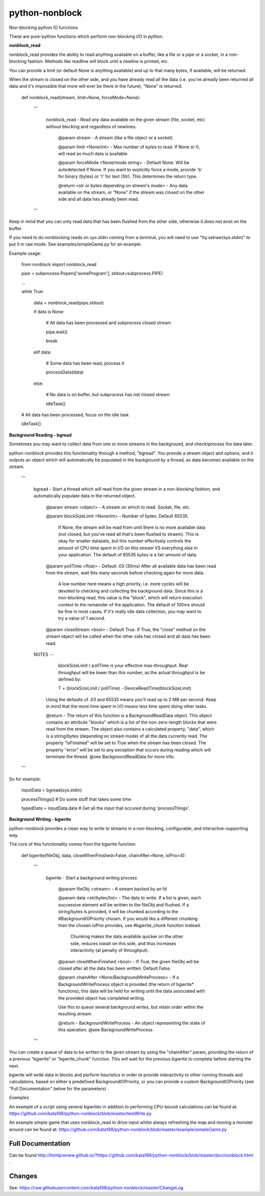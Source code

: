 python-nonblock
===============

Non-blocking python IO functions


These are pure-python functions which perform non-blocking I/O in python.



**nonblock_read**

nonblock_read provides the ability to read anything available on a buffer, like a file or a pipe or a socket, in a non-blocking fashion. Methods like readline will block until a newline is printed, etc.

You can provide a limit (or default None is anything available) and up to that many bytes, if available, will be returned. 

When the stream is closed on the other side, and you have already read all the data (i.e. you've already been returned all data and it's impossible that more will ever be there in the future), "None" is returned.


	def nonblock_read(stream, limit=None, forceMode=None):

		'''

			nonblock_read - Read any data available on the given stream (file, socket, etc) without blocking and regardless of newlines.


				@param stream - A stream (like a file object or a socket)

				@param limit <None/int> - Max number of bytes to read. If None or 0, will read as much data is available.

				@param forceMode <None/mode string> - Default None. Will be autodetected if None. If you want to explicitly force a mode, provide 'b' for binary (bytes) or 't' for text (Str). This determines the return type.


				@return <str or bytes depending on stream's mode> - Any data available on the stream, or "None" if the stream was closed on the other side and all data has already been read.

		'''


Keep in mind that you can only read data that has been flushed from the other side, otherwise it does not exist on the buffer.

If you need to do nonblocking reads on sys.stdin coming from a terminal, you will need to use "tty.setraw(sys.stdin)" to put it in raw mode. See examples/simpleGame.py for an example.


Example usage:


	from nonblock import nonblock_read


	pipe = subprocess.Popen(['someProgram'], stdout=subprocess.PIPE)


	...


	while True:


		data = nonblock_read(pipe.stdout)

		if data is None:

			# All data has been processed and subprocess closed stream

			pipe.wait()

			break

		elif data:

			# Some data has been read, process it

			processData(data)

		else:

			# No data is on buffer, but subprocess has not closed stream

			idleTask()


	# All data has been processed, focus on the idle task

	idleTask()



**Background Reading - bgread**

Sometimes you may want to collect data from one or more streams in the background, and check/process the data later.

python-nonblock provides this functionality through a method, "bgread". You provide a stream object and options, and it outputs an object which will automatically be populated in the background by a thread, as data becomes available on the stream.


    '''

        bgread - Start a thread which will read from the given stream in a non-blocking fashion, and automatically populate data in the returned object.


            @param stream <object> - A stream on which to read. Socket, file, etc.


            @param blockSizeLimit <None/int> - Number of bytes. Default 65535.


                If None, the stream will be read from until there is no more available data (not closed, but you've read all that's been flushed to straem). This is okay for smaller datasets, but this number effectively controls the amount of CPU time spent in I/O on this stream VS everything else in your application. The default of 65535 bytes is a fair amount of data.


            @param pollTime <float> - Default .03 (30ms) After all available data has been read from the stream, wait this many seconds before checking again for more data.


                A low number here means a high priority, i.e. more cycles will be devoted to checking and collecting the background data. Since this is a non-blocking read, this value is the "block", which will return execution context to the remainder of the application. The default of 100ms should be fine in most cases. If it's really idle data collection, you may want to try a value of 1 second.


            @param closeStream <bool> - Default True. If True, the "close" method on the stream object will be called when the other side has closed and all data has been read.



        NOTES --


                blockSizeLimit / pollTime is your effective max-throughput. Real throughput will be lower than this number, as the actual throughput is be defined by:


                T = (blockSizeLimit / pollTime) - DeviceReadTime(blockSizeLimit)


            Using the defaults of .03 and 65535 means you'll read up to 2 MB per second. Keep in mind that the more time spent in I/O means less time spent doing other tasks.



            @return - The return of this function is a BackgroundReadData object. This object contains an attribute "blocks" which is a list of the non-zero-length blocks that were read from the stream. The object also contains a calculated property, "data", which is a string/bytes (depending on stream mode) of all the data currently read. The property "isFinished" will be set to True when the stream has been closed. The property "error" will be set to any exception that occurs during reading which will terminate the thread. @see BackgroundReadData for more info.


    '''


So for example:

	inputData = bgread(sys.stdin)


	processThings()  # Do some stuff that takes some time


	typedData = inputData.data # Get all the input that occured during 'processThings'.



**Background Writing - bgwrite**

python-nonblock provides a clean way to write to streams in a non-blocking, configurable, and interactive-supporting way.

The core of this functionality comes from the bgwrite function:


	def bgwrite(fileObj, data, closeWhenFinished=False, chainAfter=None, ioPrio=4):

		'''

			bgwrite - Start a background writing process


				@param fileObj <stream> - A stream backed by an fd


				@param data    <str/bytes/list> - The data to write. If a list is given, each successive element will be written to the fileObj and flushed. If a string/bytes is provided, it will be chunked according to the #BackgroundIOPriority chosen. If you would like a different chunking than the chosen ioPrio provides, use #bgwrite_chunk function instead.


				   Chunking makes the data available quicker on the other side, reduces iowait on this side, and thus increases interactivity (at penalty of throughput).


				@param closeWhenFinished <bool> - If True, the given fileObj will be closed after all the data has been written. Default False.


				@param chainAfter  <None/BackgroundWriteProcess> - If a BackgroundWriteProcess object is provided (the return of bgwrite* functions), this data will be held for writing until the data associated with the provided object has completed writing.

				Use this to queue several background writes, but retain order within the resulting stream.



				@return - BackgroundWriteProcess - An object representing the state of this operation. @see BackgroundWriteProcess

		'''

You can create a queue of data to be written to the given stream by using the "chainAfter" param, providing the return of a previous "bgwrite" or "bgwrite\_chunk" function. This will wait for the previous bgwrite to complete before starting the next.

bgwrite will write data in blocks and perform heuristics in order to provide interactivity to other running threads and calculations, based on either a predefined BackgroundIOPriority, or you can provide a custom BackgroundIOPriority (see "Full Documentation" below for the parameters)

*Examples*


An example of a script using several bgwrites in addition to performing CPU-bound calculations can be found at: https://github.com/kata198/python-nonblock/blob/master/testWrite.py 

An example simple game that uses nonblock_read to drive input whilst always refreshing the map and moving a monster around can be found at: https://github.com/kata198/python-nonblock/blob/master/example/simpleGame.py


Full Documentation
------------------

Can be found  http://htmlpreview.github.io/?https://github.com/kata198/python-nonblock/blob/master/doc/nonblock.html .


Changes
-------
See: https://raw.githubusercontent.com/kata198/python-nonblock/master/ChangeLog

